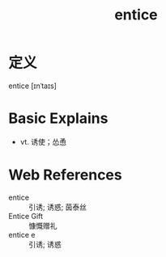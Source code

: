 #+title: entice
#+roam_tags:英语单词

* 定义
  
entice [ɪnˈtaɪs]

* Basic Explains
- vt. 诱使；怂恿

* Web References
- entice :: 引诱; 诱惑; 茵泰丝
- Entice Gift :: 慷慨赠礼
- entice e :: 引诱; 诱惑
